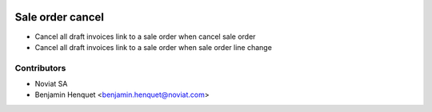 .. image:: https://img.shields.io/badge/licence-AGPL--3-blue.svg
   :target: http://www.gnu.org/licenses/agpl-3.0-standalone.html
   :alt: License: AGPL-3

=================
Sale order cancel
=================

- Cancel all draft invoices link to a sale order when cancel sale order
- Cancel all draft invoices link to a sale order when sale order line change

Contributors
------------

* Noviat SA
* Benjamin Henquet <benjamin.henquet@noviat.com>
